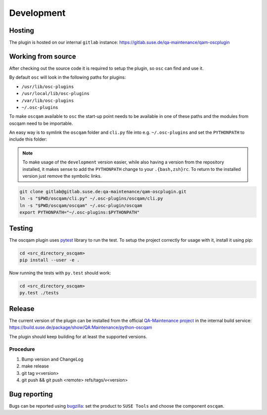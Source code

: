 Development
===========

Hosting
-------

The plugin is hosted on our internal ``gitlab`` instance:
https://gitlab.suse.de/qa-maintenance/qam-oscplugin

Working from source
-------------------

After checking out the source code it is required to setup the plugin, so
``osc`` can find and use it.

By default ``osc`` will look in the following paths for plugins:

- ``/usr/lib/osc-plugins``

- ``/usr/local/lib/osc-plugins``

- ``/var/lib/osc-plugins``

- ``~/.osc-plugins``

To make ``oscqam`` available to ``osc`` the start-up point needs to be
available in one of these paths and the modules from oscqam need to be
importable.

An easy way is to symlink the ``oscqam`` folder and ``cli.py`` file into
e.g. ``~/.osc-plugins`` and set the ``PYTHONPATH`` to include this folder:

.. note::

   To make usage of the ``development`` version easier, while also having a
   version from the repository installed, it makes sense to add the
   ``PYTHONPATH`` change to your ``.{bash,zsh}rc``.  To return to the
   installed version just remove the symbolic links.

.. code-block:: bash

                git clone gitlab@gitlab.suse.de:qa-maintenance/qam-oscplugin.git
                ln -s "$PWD/oscqam/cli.py" ~/.osc-plugins/oscqam/cli.py
                ln -s "$PWD/oscqam/oscqam" ~/.osc-plugin/oscqam
                export PYTHONPATH="~/.osc-plugins:$PYTHONPATH"

Testing
-------

The oscqam plugin uses pytest_ library to run the test. To setup the project
correctly for usage with it, install it using pip:

.. code-block:: bash

          cd <src_directory_oscqam>
          pip install --user -e .

Now running the tests with ``py.test`` should work:

.. code-block:: bash

          cd <src_directory_oscqam>
          py.test ./tests


.. _pytest: http://pytest.org/

Release
-------

The current version of the plugin can be installed from the official
`QA-Maintenance project`_ in the internal build service:
https://build.suse.de/package/show/QA:Maintenance/python-oscqam

The plugin should keep building for at least the supported versions.

.. _QA-Maintenance project: https://build.suse.de/project/show/QA:Maintenance

Procedure
#########

1. Bump version and ChangeLog
2. make release
3. git tag v<version>
4. git push && git push <remote> refs/tags/v<version>

Bug reporting
-------------

Bugs can be reported using `bugzilla`_: set the product to ``SUSE Tools`` and
choose the component ``oscqam``.

.. _bugzilla: https://bugzilla.suse.com
